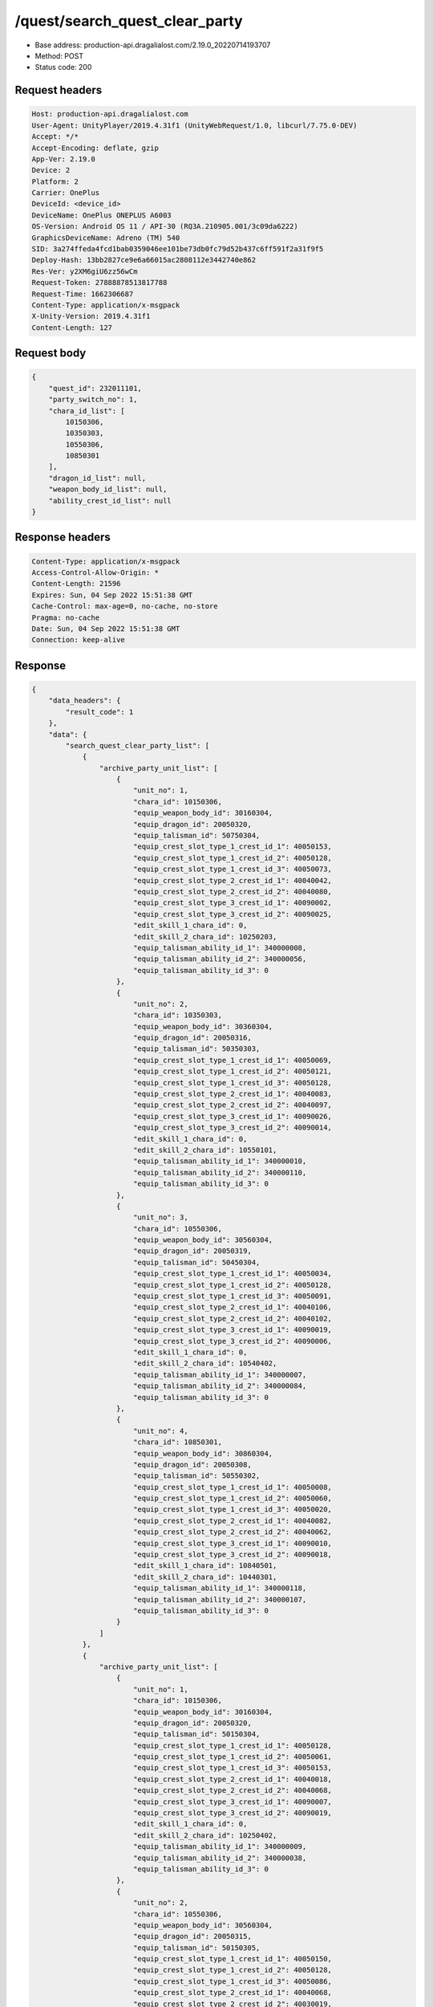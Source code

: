 /quest/search_quest_clear_party
==================================================

- Base address: production-api.dragalialost.com/2.19.0_20220714193707
- Method: POST
- Status code: 200

Request headers
----------------

.. code-block:: text

	Host: production-api.dragalialost.com	User-Agent: UnityPlayer/2019.4.31f1 (UnityWebRequest/1.0, libcurl/7.75.0-DEV)	Accept: */*	Accept-Encoding: deflate, gzip	App-Ver: 2.19.0	Device: 2	Platform: 2	Carrier: OnePlus	DeviceId: <device_id>	DeviceName: OnePlus ONEPLUS A6003	OS-Version: Android OS 11 / API-30 (RQ3A.210905.001/3c09da6222)	GraphicsDeviceName: Adreno (TM) 540	SID: 3a274ffeda4fcd1bab0359046ee101be73db0fc79d52b437c6ff591f2a31f9f5	Deploy-Hash: 13bb2827ce9e6a66015ac2808112e3442740e862	Res-Ver: y2XM6giU6zz56wCm	Request-Token: 27888878513817788	Request-Time: 1662306687	Content-Type: application/x-msgpack	X-Unity-Version: 2019.4.31f1	Content-Length: 127

Request body
----------------

.. code-block:: json

	{
	    "quest_id": 232011101,
	    "party_switch_no": 1,
	    "chara_id_list": [
	        10150306,
	        10350303,
	        10550306,
	        10850301
	    ],
	    "dragon_id_list": null,
	    "weapon_body_id_list": null,
	    "ability_crest_id_list": null
	}

Response headers
----------------

.. code-block:: text

	Content-Type: application/x-msgpack	Access-Control-Allow-Origin: *	Content-Length: 21596	Expires: Sun, 04 Sep 2022 15:51:38 GMT	Cache-Control: max-age=0, no-cache, no-store	Pragma: no-cache	Date: Sun, 04 Sep 2022 15:51:38 GMT	Connection: keep-alive

Response
----------------

.. code-block:: json

	{
	    "data_headers": {
	        "result_code": 1
	    },
	    "data": {
	        "search_quest_clear_party_list": [
	            {
	                "archive_party_unit_list": [
	                    {
	                        "unit_no": 1,
	                        "chara_id": 10150306,
	                        "equip_weapon_body_id": 30160304,
	                        "equip_dragon_id": 20050320,
	                        "equip_talisman_id": 50750304,
	                        "equip_crest_slot_type_1_crest_id_1": 40050153,
	                        "equip_crest_slot_type_1_crest_id_2": 40050128,
	                        "equip_crest_slot_type_1_crest_id_3": 40050073,
	                        "equip_crest_slot_type_2_crest_id_1": 40040042,
	                        "equip_crest_slot_type_2_crest_id_2": 40040080,
	                        "equip_crest_slot_type_3_crest_id_1": 40090002,
	                        "equip_crest_slot_type_3_crest_id_2": 40090025,
	                        "edit_skill_1_chara_id": 0,
	                        "edit_skill_2_chara_id": 10250203,
	                        "equip_talisman_ability_id_1": 340000008,
	                        "equip_talisman_ability_id_2": 340000056,
	                        "equip_talisman_ability_id_3": 0
	                    },
	                    {
	                        "unit_no": 2,
	                        "chara_id": 10350303,
	                        "equip_weapon_body_id": 30360304,
	                        "equip_dragon_id": 20050316,
	                        "equip_talisman_id": 50350303,
	                        "equip_crest_slot_type_1_crest_id_1": 40050069,
	                        "equip_crest_slot_type_1_crest_id_2": 40050121,
	                        "equip_crest_slot_type_1_crest_id_3": 40050128,
	                        "equip_crest_slot_type_2_crest_id_1": 40040083,
	                        "equip_crest_slot_type_2_crest_id_2": 40040097,
	                        "equip_crest_slot_type_3_crest_id_1": 40090026,
	                        "equip_crest_slot_type_3_crest_id_2": 40090014,
	                        "edit_skill_1_chara_id": 0,
	                        "edit_skill_2_chara_id": 10550101,
	                        "equip_talisman_ability_id_1": 340000010,
	                        "equip_talisman_ability_id_2": 340000110,
	                        "equip_talisman_ability_id_3": 0
	                    },
	                    {
	                        "unit_no": 3,
	                        "chara_id": 10550306,
	                        "equip_weapon_body_id": 30560304,
	                        "equip_dragon_id": 20050319,
	                        "equip_talisman_id": 50450304,
	                        "equip_crest_slot_type_1_crest_id_1": 40050034,
	                        "equip_crest_slot_type_1_crest_id_2": 40050128,
	                        "equip_crest_slot_type_1_crest_id_3": 40050091,
	                        "equip_crest_slot_type_2_crest_id_1": 40040106,
	                        "equip_crest_slot_type_2_crest_id_2": 40040102,
	                        "equip_crest_slot_type_3_crest_id_1": 40090019,
	                        "equip_crest_slot_type_3_crest_id_2": 40090006,
	                        "edit_skill_1_chara_id": 0,
	                        "edit_skill_2_chara_id": 10540402,
	                        "equip_talisman_ability_id_1": 340000007,
	                        "equip_talisman_ability_id_2": 340000084,
	                        "equip_talisman_ability_id_3": 0
	                    },
	                    {
	                        "unit_no": 4,
	                        "chara_id": 10850301,
	                        "equip_weapon_body_id": 30860304,
	                        "equip_dragon_id": 20050308,
	                        "equip_talisman_id": 50550302,
	                        "equip_crest_slot_type_1_crest_id_1": 40050008,
	                        "equip_crest_slot_type_1_crest_id_2": 40050060,
	                        "equip_crest_slot_type_1_crest_id_3": 40050020,
	                        "equip_crest_slot_type_2_crest_id_1": 40040082,
	                        "equip_crest_slot_type_2_crest_id_2": 40040062,
	                        "equip_crest_slot_type_3_crest_id_1": 40090010,
	                        "equip_crest_slot_type_3_crest_id_2": 40090018,
	                        "edit_skill_1_chara_id": 10840501,
	                        "edit_skill_2_chara_id": 10440301,
	                        "equip_talisman_ability_id_1": 340000118,
	                        "equip_talisman_ability_id_2": 340000107,
	                        "equip_talisman_ability_id_3": 0
	                    }
	                ]
	            },
	            {
	                "archive_party_unit_list": [
	                    {
	                        "unit_no": 1,
	                        "chara_id": 10150306,
	                        "equip_weapon_body_id": 30160304,
	                        "equip_dragon_id": 20050320,
	                        "equip_talisman_id": 50150304,
	                        "equip_crest_slot_type_1_crest_id_1": 40050128,
	                        "equip_crest_slot_type_1_crest_id_2": 40050061,
	                        "equip_crest_slot_type_1_crest_id_3": 40050153,
	                        "equip_crest_slot_type_2_crest_id_1": 40040018,
	                        "equip_crest_slot_type_2_crest_id_2": 40040068,
	                        "equip_crest_slot_type_3_crest_id_1": 40090007,
	                        "equip_crest_slot_type_3_crest_id_2": 40090019,
	                        "edit_skill_1_chara_id": 0,
	                        "edit_skill_2_chara_id": 10250402,
	                        "equip_talisman_ability_id_1": 340000009,
	                        "equip_talisman_ability_id_2": 340000038,
	                        "equip_talisman_ability_id_3": 0
	                    },
	                    {
	                        "unit_no": 2,
	                        "chara_id": 10550306,
	                        "equip_weapon_body_id": 30560304,
	                        "equip_dragon_id": 20050315,
	                        "equip_talisman_id": 50150305,
	                        "equip_crest_slot_type_1_crest_id_1": 40050150,
	                        "equip_crest_slot_type_1_crest_id_2": 40050128,
	                        "equip_crest_slot_type_1_crest_id_3": 40050086,
	                        "equip_crest_slot_type_2_crest_id_1": 40040068,
	                        "equip_crest_slot_type_2_crest_id_2": 40030019,
	                        "equip_crest_slot_type_3_crest_id_1": 40090018,
	                        "equip_crest_slot_type_3_crest_id_2": 40090012,
	                        "edit_skill_1_chara_id": 10840501,
	                        "edit_skill_2_chara_id": 10440301,
	                        "equip_talisman_ability_id_1": 340000009,
	                        "equip_talisman_ability_id_2": 340000058,
	                        "equip_talisman_ability_id_3": 0
	                    },
	                    {
	                        "unit_no": 3,
	                        "chara_id": 10350303,
	                        "equip_weapon_body_id": 30360304,
	                        "equip_dragon_id": 20050319,
	                        "equip_talisman_id": 50350303,
	                        "equip_crest_slot_type_1_crest_id_1": 40050150,
	                        "equip_crest_slot_type_1_crest_id_2": 40050128,
	                        "equip_crest_slot_type_1_crest_id_3": 40050121,
	                        "equip_crest_slot_type_2_crest_id_1": 40040082,
	                        "equip_crest_slot_type_2_crest_id_2": 40030019,
	                        "equip_crest_slot_type_3_crest_id_1": 40090002,
	                        "equip_crest_slot_type_3_crest_id_2": 40090006,
	                        "edit_skill_1_chara_id": 10840501,
	                        "edit_skill_2_chara_id": 10440301,
	                        "equip_talisman_ability_id_1": 340000010,
	                        "equip_talisman_ability_id_2": 340000079,
	                        "equip_talisman_ability_id_3": 0
	                    },
	                    {
	                        "unit_no": 4,
	                        "chara_id": 10850301,
	                        "equip_weapon_body_id": 30860304,
	                        "equip_dragon_id": 20050313,
	                        "equip_talisman_id": 50850301,
	                        "equip_crest_slot_type_1_crest_id_1": 40050097,
	                        "equip_crest_slot_type_1_crest_id_2": 40050020,
	                        "equip_crest_slot_type_1_crest_id_3": 40050008,
	                        "equip_crest_slot_type_2_crest_id_1": 40040062,
	                        "equip_crest_slot_type_2_crest_id_2": 40030004,
	                        "equip_crest_slot_type_3_crest_id_1": 40090018,
	                        "equip_crest_slot_type_3_crest_id_2": 40090012,
	                        "edit_skill_1_chara_id": 10840501,
	                        "edit_skill_2_chara_id": 10440301,
	                        "equip_talisman_ability_id_1": 340000009,
	                        "equip_talisman_ability_id_2": 340000133,
	                        "equip_talisman_ability_id_3": 0
	                    }
	                ]
	            },
	            {
	                "archive_party_unit_list": [
	                    {
	                        "unit_no": 1,
	                        "chara_id": 10850301,
	                        "equip_weapon_body_id": 30860301,
	                        "equip_dragon_id": 20050302,
	                        "equip_talisman_id": 50950303,
	                        "equip_crest_slot_type_1_crest_id_1": 40050070,
	                        "equip_crest_slot_type_1_crest_id_2": 40050060,
	                        "equip_crest_slot_type_1_crest_id_3": 40050028,
	                        "equip_crest_slot_type_2_crest_id_1": 40040062,
	                        "equip_crest_slot_type_2_crest_id_2": 40030011,
	                        "equip_crest_slot_type_3_crest_id_1": 40090018,
	                        "equip_crest_slot_type_3_crest_id_2": 40090022,
	                        "edit_skill_1_chara_id": 10850402,
	                        "edit_skill_2_chara_id": 10950403,
	                        "equip_talisman_ability_id_1": 340000009,
	                        "equip_talisman_ability_id_2": 340000109,
	                        "equip_talisman_ability_id_3": 0
	                    },
	                    {
	                        "unit_no": 2,
	                        "chara_id": 10150306,
	                        "equip_weapon_body_id": 30160304,
	                        "equip_dragon_id": 20050320,
	                        "equip_talisman_id": 50150306,
	                        "equip_crest_slot_type_1_crest_id_1": 40050061,
	                        "equip_crest_slot_type_1_crest_id_2": 40050128,
	                        "equip_crest_slot_type_1_crest_id_3": 40050091,
	                        "equip_crest_slot_type_2_crest_id_1": 40040068,
	                        "equip_crest_slot_type_2_crest_id_2": 40040018,
	                        "equip_crest_slot_type_3_crest_id_1": 40090001,
	                        "equip_crest_slot_type_3_crest_id_2": 40090007,
	                        "edit_skill_1_chara_id": 0,
	                        "edit_skill_2_chara_id": 10350204,
	                        "equip_talisman_ability_id_1": 340000010,
	                        "equip_talisman_ability_id_2": 340000060,
	                        "equip_talisman_ability_id_3": 0
	                    },
	                    {
	                        "unit_no": 3,
	                        "chara_id": 10550306,
	                        "equip_weapon_body_id": 30560304,
	                        "equip_dragon_id": 20050319,
	                        "equip_talisman_id": 50550304,
	                        "equip_crest_slot_type_1_crest_id_1": 40050121,
	                        "equip_crest_slot_type_1_crest_id_2": 40050128,
	                        "equip_crest_slot_type_1_crest_id_3": 40050070,
	                        "equip_crest_slot_type_2_crest_id_1": 40040008,
	                        "equip_crest_slot_type_2_crest_id_2": 40030011,
	                        "equip_crest_slot_type_3_crest_id_1": 40090002,
	                        "equip_crest_slot_type_3_crest_id_2": 40090013,
	                        "edit_skill_1_chara_id": 10840501,
	                        "edit_skill_2_chara_id": 10440301,
	                        "equip_talisman_ability_id_1": 340000119,
	                        "equip_talisman_ability_id_2": 340000132,
	                        "equip_talisman_ability_id_3": 0
	                    },
	                    {
	                        "unit_no": 4,
	                        "chara_id": 10350303,
	                        "equip_weapon_body_id": 30360304,
	                        "equip_dragon_id": 20050316,
	                        "equip_talisman_id": 50350303,
	                        "equip_crest_slot_type_1_crest_id_1": 40050128,
	                        "equip_crest_slot_type_1_crest_id_2": 40050121,
	                        "equip_crest_slot_type_1_crest_id_3": 40050004,
	                        "equip_crest_slot_type_2_crest_id_1": 40040097,
	                        "equip_crest_slot_type_2_crest_id_2": 40040083,
	                        "equip_crest_slot_type_3_crest_id_1": 40090001,
	                        "equip_crest_slot_type_3_crest_id_2": 40090025,
	                        "edit_skill_1_chara_id": 10840501,
	                        "edit_skill_2_chara_id": 10440301,
	                        "equip_talisman_ability_id_1": 340000119,
	                        "equip_talisman_ability_id_2": 340000132,
	                        "equip_talisman_ability_id_3": 0
	                    }
	                ]
	            },
	            {
	                "archive_party_unit_list": [
	                    {
	                        "unit_no": 1,
	                        "chara_id": 10150306,
	                        "equip_weapon_body_id": 30160304,
	                        "equip_dragon_id": 20050320,
	                        "equip_talisman_id": 50550201,
	                        "equip_crest_slot_type_1_crest_id_1": 40050153,
	                        "equip_crest_slot_type_1_crest_id_2": 40050128,
	                        "equip_crest_slot_type_1_crest_id_3": 40050073,
	                        "equip_crest_slot_type_2_crest_id_1": 40040042,
	                        "equip_crest_slot_type_2_crest_id_2": 40040080,
	                        "equip_crest_slot_type_3_crest_id_1": 40090002,
	                        "equip_crest_slot_type_3_crest_id_2": 40090025,
	                        "edit_skill_1_chara_id": 0,
	                        "edit_skill_2_chara_id": 10250203,
	                        "equip_talisman_ability_id_1": 340000116,
	                        "equip_talisman_ability_id_2": 340000035,
	                        "equip_talisman_ability_id_3": 0
	                    },
	                    {
	                        "unit_no": 2,
	                        "chara_id": 10350303,
	                        "equip_weapon_body_id": 30360304,
	                        "equip_dragon_id": 20050316,
	                        "equip_talisman_id": 50350302,
	                        "equip_crest_slot_type_1_crest_id_1": 40050069,
	                        "equip_crest_slot_type_1_crest_id_2": 40050121,
	                        "equip_crest_slot_type_1_crest_id_3": 40050128,
	                        "equip_crest_slot_type_2_crest_id_1": 40040083,
	                        "equip_crest_slot_type_2_crest_id_2": 40020003,
	                        "equip_crest_slot_type_3_crest_id_1": 40090026,
	                        "equip_crest_slot_type_3_crest_id_2": 40090014,
	                        "edit_skill_1_chara_id": 0,
	                        "edit_skill_2_chara_id": 10550101,
	                        "equip_talisman_ability_id_1": 340000065,
	                        "equip_talisman_ability_id_2": 340000035,
	                        "equip_talisman_ability_id_3": 0
	                    },
	                    {
	                        "unit_no": 3,
	                        "chara_id": 10550306,
	                        "equip_weapon_body_id": 30560304,
	                        "equip_dragon_id": 20050319,
	                        "equip_talisman_id": 50230101,
	                        "equip_crest_slot_type_1_crest_id_1": 40050034,
	                        "equip_crest_slot_type_1_crest_id_2": 40050128,
	                        "equip_crest_slot_type_1_crest_id_3": 40050035,
	                        "equip_crest_slot_type_2_crest_id_1": 40040106,
	                        "equip_crest_slot_type_2_crest_id_2": 40040102,
	                        "equip_crest_slot_type_3_crest_id_1": 40090019,
	                        "equip_crest_slot_type_3_crest_id_2": 40090006,
	                        "edit_skill_1_chara_id": 0,
	                        "edit_skill_2_chara_id": 10540402,
	                        "equip_talisman_ability_id_1": 340000064,
	                        "equip_talisman_ability_id_2": 340000085,
	                        "equip_talisman_ability_id_3": 0
	                    },
	                    {
	                        "unit_no": 4,
	                        "chara_id": 10850301,
	                        "equip_weapon_body_id": 30860304,
	                        "equip_dragon_id": 20050308,
	                        "equip_talisman_id": 50550101,
	                        "equip_crest_slot_type_1_crest_id_1": 40050008,
	                        "equip_crest_slot_type_1_crest_id_2": 40050060,
	                        "equip_crest_slot_type_1_crest_id_3": 40050020,
	                        "equip_crest_slot_type_2_crest_id_1": 40020003,
	                        "equip_crest_slot_type_2_crest_id_2": 40040062,
	                        "equip_crest_slot_type_3_crest_id_1": 40090027,
	                        "equip_crest_slot_type_3_crest_id_2": 40090018,
	                        "edit_skill_1_chara_id": 10840501,
	                        "edit_skill_2_chara_id": 10440301,
	                        "equip_talisman_ability_id_1": 340000064,
	                        "equip_talisman_ability_id_2": 340000106,
	                        "equip_talisman_ability_id_3": 0
	                    }
	                ]
	            },
	            {
	                "archive_party_unit_list": [
	                    {
	                        "unit_no": 1,
	                        "chara_id": 10850301,
	                        "equip_weapon_body_id": 30860304,
	                        "equip_dragon_id": 20050308,
	                        "equip_talisman_id": 50450305,
	                        "equip_crest_slot_type_1_crest_id_1": 40050036,
	                        "equip_crest_slot_type_1_crest_id_2": 40050060,
	                        "equip_crest_slot_type_1_crest_id_3": 40050086,
	                        "equip_crest_slot_type_2_crest_id_1": 40040063,
	                        "equip_crest_slot_type_2_crest_id_2": 40030011,
	                        "equip_crest_slot_type_3_crest_id_1": 40090029,
	                        "equip_crest_slot_type_3_crest_id_2": 40090018,
	                        "edit_skill_1_chara_id": 10250203,
	                        "edit_skill_2_chara_id": 10550401,
	                        "equip_talisman_ability_id_1": 340000068,
	                        "equip_talisman_ability_id_2": 340000037,
	                        "equip_talisman_ability_id_3": 0
	                    },
	                    {
	                        "unit_no": 2,
	                        "chara_id": 10150306,
	                        "equip_weapon_body_id": 30160304,
	                        "equip_dragon_id": 20050315,
	                        "equip_talisman_id": 50450305,
	                        "equip_crest_slot_type_1_crest_id_1": 40050128,
	                        "equip_crest_slot_type_1_crest_id_2": 40050145,
	                        "equip_crest_slot_type_1_crest_id_3": 40050042,
	                        "equip_crest_slot_type_2_crest_id_1": 40040080,
	                        "equip_crest_slot_type_2_crest_id_2": 40040042,
	                        "equip_crest_slot_type_3_crest_id_1": 40090006,
	                        "equip_crest_slot_type_3_crest_id_2": 40090018,
	                        "edit_skill_1_chara_id": 10250203,
	                        "edit_skill_2_chara_id": 10550101,
	                        "equip_talisman_ability_id_1": 340000099,
	                        "equip_talisman_ability_id_2": 340000058,
	                        "equip_talisman_ability_id_3": 0
	                    },
	                    {
	                        "unit_no": 3,
	                        "chara_id": 10550306,
	                        "equip_weapon_body_id": 30560304,
	                        "equip_dragon_id": 20050319,
	                        "equip_talisman_id": 50250301,
	                        "equip_crest_slot_type_1_crest_id_1": 40050121,
	                        "equip_crest_slot_type_1_crest_id_2": 40050128,
	                        "equip_crest_slot_type_1_crest_id_3": 40050034,
	                        "equip_crest_slot_type_2_crest_id_1": 40040102,
	                        "equip_crest_slot_type_2_crest_id_2": 40040072,
	                        "equip_crest_slot_type_3_crest_id_1": 40090012,
	                        "equip_crest_slot_type_3_crest_id_2": 40090023,
	                        "edit_skill_1_chara_id": 10840501,
	                        "edit_skill_2_chara_id": 10440301,
	                        "equip_talisman_ability_id_1": 340000049,
	                        "equip_talisman_ability_id_2": 340000087,
	                        "equip_talisman_ability_id_3": 0
	                    },
	                    {
	                        "unit_no": 4,
	                        "chara_id": 10350303,
	                        "equip_weapon_body_id": 30360304,
	                        "equip_dragon_id": 20050316,
	                        "equip_talisman_id": 50350504,
	                        "equip_crest_slot_type_1_crest_id_1": 40050121,
	                        "equip_crest_slot_type_1_crest_id_2": 40050128,
	                        "equip_crest_slot_type_1_crest_id_3": 40050105,
	                        "equip_crest_slot_type_2_crest_id_1": 40040083,
	                        "equip_crest_slot_type_2_crest_id_2": 40040097,
	                        "equip_crest_slot_type_3_crest_id_1": 40090021,
	                        "equip_crest_slot_type_3_crest_id_2": 40090012,
	                        "edit_skill_1_chara_id": 10840501,
	                        "edit_skill_2_chara_id": 10440301,
	                        "equip_talisman_ability_id_1": 340000017,
	                        "equip_talisman_ability_id_2": 340000126,
	                        "equip_talisman_ability_id_3": 0
	                    }
	                ]
	            },
	            {
	                "archive_party_unit_list": [
	                    {
	                        "unit_no": 1,
	                        "chara_id": 10150306,
	                        "equip_weapon_body_id": 30160304,
	                        "equip_dragon_id": 20050320,
	                        "equip_talisman_id": 50350303,
	                        "equip_crest_slot_type_1_crest_id_1": 40050128,
	                        "equip_crest_slot_type_1_crest_id_2": 40050145,
	                        "equip_crest_slot_type_1_crest_id_3": 40050136,
	                        "equip_crest_slot_type_2_crest_id_1": 40040068,
	                        "equip_crest_slot_type_2_crest_id_2": 40040042,
	                        "equip_crest_slot_type_3_crest_id_1": 40090013,
	                        "equip_crest_slot_type_3_crest_id_2": 40090025,
	                        "edit_skill_1_chara_id": 10250203,
	                        "edit_skill_2_chara_id": 10250504,
	                        "equip_talisman_ability_id_1": 340000008,
	                        "equip_talisman_ability_id_2": 340000059,
	                        "equip_talisman_ability_id_3": 0
	                    },
	                    {
	                        "unit_no": 2,
	                        "chara_id": 10550306,
	                        "equip_weapon_body_id": 30560304,
	                        "equip_dragon_id": 20050319,
	                        "equip_talisman_id": 50550302,
	                        "equip_crest_slot_type_1_crest_id_1": 40050128,
	                        "equip_crest_slot_type_1_crest_id_2": 40050115,
	                        "equip_crest_slot_type_1_crest_id_3": 40050039,
	                        "equip_crest_slot_type_2_crest_id_1": 40040102,
	                        "equip_crest_slot_type_2_crest_id_2": 40040068,
	                        "equip_crest_slot_type_3_crest_id_1": 40090021,
	                        "equip_crest_slot_type_3_crest_id_2": 40090019,
	                        "edit_skill_1_chara_id": 10250203,
	                        "edit_skill_2_chara_id": 10550101,
	                        "equip_talisman_ability_id_1": 340000009,
	                        "equip_talisman_ability_id_2": 340000086,
	                        "equip_talisman_ability_id_3": 0
	                    },
	                    {
	                        "unit_no": 3,
	                        "chara_id": 10350303,
	                        "equip_weapon_body_id": 30360304,
	                        "equip_dragon_id": 20050316,
	                        "equip_talisman_id": 50350304,
	                        "equip_crest_slot_type_1_crest_id_1": 40050121,
	                        "equip_crest_slot_type_1_crest_id_2": 40050128,
	                        "equip_crest_slot_type_1_crest_id_3": 40050150,
	                        "equip_crest_slot_type_2_crest_id_1": 40040083,
	                        "equip_crest_slot_type_2_crest_id_2": 40040097,
	                        "equip_crest_slot_type_3_crest_id_1": 40090019,
	                        "equip_crest_slot_type_3_crest_id_2": 40090001,
	                        "edit_skill_1_chara_id": 10250203,
	                        "edit_skill_2_chara_id": 10550101,
	                        "equip_talisman_ability_id_1": 340000010,
	                        "equip_talisman_ability_id_2": 340000037,
	                        "equip_talisman_ability_id_3": 0
	                    },
	                    {
	                        "unit_no": 4,
	                        "chara_id": 10850301,
	                        "equip_weapon_body_id": 30860301,
	                        "equip_dragon_id": 20050308,
	                        "equip_talisman_id": 50950302,
	                        "equip_crest_slot_type_1_crest_id_1": 40050008,
	                        "equip_crest_slot_type_1_crest_id_2": 40050020,
	                        "equip_crest_slot_type_1_crest_id_3": 40050031,
	                        "equip_crest_slot_type_2_crest_id_1": 40040062,
	                        "equip_crest_slot_type_2_crest_id_2": 40030011,
	                        "equip_crest_slot_type_3_crest_id_1": 40090018,
	                        "equip_crest_slot_type_3_crest_id_2": 40090011,
	                        "edit_skill_1_chara_id": 10540402,
	                        "edit_skill_2_chara_id": 10440301,
	                        "equip_talisman_ability_id_1": 340000069,
	                        "equip_talisman_ability_id_2": 340000107,
	                        "equip_talisman_ability_id_3": 0
	                    }
	                ]
	            },
	            {
	                "archive_party_unit_list": [
	                    {
	                        "unit_no": 1,
	                        "chara_id": 10150306,
	                        "equip_weapon_body_id": 30160304,
	                        "equip_dragon_id": 20050316,
	                        "equip_talisman_id": 50150306,
	                        "equip_crest_slot_type_1_crest_id_1": 40050061,
	                        "equip_crest_slot_type_1_crest_id_2": 40050150,
	                        "equip_crest_slot_type_1_crest_id_3": 40050128,
	                        "equip_crest_slot_type_2_crest_id_1": 40040072,
	                        "equip_crest_slot_type_2_crest_id_2": 40040068,
	                        "equip_crest_slot_type_3_crest_id_1": 40090021,
	                        "equip_crest_slot_type_3_crest_id_2": 40090006,
	                        "edit_skill_1_chara_id": 10250203,
	                        "edit_skill_2_chara_id": 10950503,
	                        "equip_talisman_ability_id_1": 340000030,
	                        "equip_talisman_ability_id_2": 340000132,
	                        "equip_talisman_ability_id_3": 0
	                    },
	                    {
	                        "unit_no": 2,
	                        "chara_id": 10350303,
	                        "equip_weapon_body_id": 30360304,
	                        "equip_dragon_id": 20050320,
	                        "equip_talisman_id": 50350303,
	                        "equip_crest_slot_type_1_crest_id_1": 40050077,
	                        "equip_crest_slot_type_1_crest_id_2": 40050121,
	                        "equip_crest_slot_type_1_crest_id_3": 40050128,
	                        "equip_crest_slot_type_2_crest_id_1": 40040083,
	                        "equip_crest_slot_type_2_crest_id_2": 40040097,
	                        "equip_crest_slot_type_3_crest_id_1": 40090006,
	                        "equip_crest_slot_type_3_crest_id_2": 40090018,
	                        "edit_skill_1_chara_id": 10950301,
	                        "edit_skill_2_chara_id": 10150202,
	                        "equip_talisman_ability_id_1": 340000019,
	                        "equip_talisman_ability_id_2": 340000036,
	                        "equip_talisman_ability_id_3": 0
	                    },
	                    {
	                        "unit_no": 3,
	                        "chara_id": 10550306,
	                        "equip_weapon_body_id": 30560304,
	                        "equip_dragon_id": 20050319,
	                        "equip_talisman_id": 50550306,
	                        "equip_crest_slot_type_1_crest_id_1": 40050150,
	                        "equip_crest_slot_type_1_crest_id_2": 40050121,
	                        "equip_crest_slot_type_1_crest_id_3": 40050128,
	                        "equip_crest_slot_type_2_crest_id_1": 40040102,
	                        "equip_crest_slot_type_2_crest_id_2": 40040063,
	                        "equip_crest_slot_type_3_crest_id_1": 40090021,
	                        "equip_crest_slot_type_3_crest_id_2": 40090019,
	                        "edit_skill_1_chara_id": 10840501,
	                        "edit_skill_2_chara_id": 10440301,
	                        "equip_talisman_ability_id_1": 340000069,
	                        "equip_talisman_ability_id_2": 340000132,
	                        "equip_talisman_ability_id_3": 0
	                    },
	                    {
	                        "unit_no": 4,
	                        "chara_id": 10850301,
	                        "equip_weapon_body_id": 30860304,
	                        "equip_dragon_id": 20050302,
	                        "equip_talisman_id": 50850301,
	                        "equip_crest_slot_type_1_crest_id_1": 40050060,
	                        "equip_crest_slot_type_1_crest_id_2": 40050008,
	                        "equip_crest_slot_type_1_crest_id_3": 40050020,
	                        "equip_crest_slot_type_2_crest_id_1": 40040062,
	                        "equip_crest_slot_type_2_crest_id_2": 40030011,
	                        "equip_crest_slot_type_3_crest_id_1": 40090018,
	                        "equip_crest_slot_type_3_crest_id_2": 40090027,
	                        "edit_skill_1_chara_id": 10840501,
	                        "edit_skill_2_chara_id": 10440301,
	                        "equip_talisman_ability_id_1": 340000119,
	                        "equip_talisman_ability_id_2": 340000132,
	                        "equip_talisman_ability_id_3": 0
	                    }
	                ]
	            },
	            {
	                "archive_party_unit_list": [
	                    {
	                        "unit_no": 1,
	                        "chara_id": 10150306,
	                        "equip_weapon_body_id": 30160304,
	                        "equip_dragon_id": 20050320,
	                        "equip_talisman_id": 50150306,
	                        "equip_crest_slot_type_1_crest_id_1": 40050042,
	                        "equip_crest_slot_type_1_crest_id_2": 40050145,
	                        "equip_crest_slot_type_1_crest_id_3": 40050146,
	                        "equip_crest_slot_type_2_crest_id_1": 40040068,
	                        "equip_crest_slot_type_2_crest_id_2": 40040042,
	                        "equip_crest_slot_type_3_crest_id_1": 40090012,
	                        "equip_crest_slot_type_3_crest_id_2": 40090023,
	                        "edit_skill_1_chara_id": 0,
	                        "edit_skill_2_chara_id": 10250203,
	                        "equip_talisman_ability_id_1": 340000010,
	                        "equip_talisman_ability_id_2": 340000128,
	                        "equip_talisman_ability_id_3": 0
	                    },
	                    {
	                        "unit_no": 2,
	                        "chara_id": 10550306,
	                        "equip_weapon_body_id": 30560304,
	                        "equip_dragon_id": 20050316,
	                        "equip_talisman_id": 50550306,
	                        "equip_crest_slot_type_1_crest_id_1": 40050034,
	                        "equip_crest_slot_type_1_crest_id_2": 40050146,
	                        "equip_crest_slot_type_1_crest_id_3": 40050086,
	                        "equip_crest_slot_type_2_crest_id_1": 40040102,
	                        "equip_crest_slot_type_2_crest_id_2": 40040068,
	                        "equip_crest_slot_type_3_crest_id_1": 40090026,
	                        "equip_crest_slot_type_3_crest_id_2": 40090027,
	                        "edit_skill_1_chara_id": 0,
	                        "edit_skill_2_chara_id": 10440301,
	                        "equip_talisman_ability_id_1": 340000009,
	                        "equip_talisman_ability_id_2": 340000057,
	                        "equip_talisman_ability_id_3": 0
	                    },
	                    {
	                        "unit_no": 3,
	                        "chara_id": 10350303,
	                        "equip_weapon_body_id": 30360304,
	                        "equip_dragon_id": 20050315,
	                        "equip_talisman_id": 50350303,
	                        "equip_crest_slot_type_1_crest_id_1": 40050115,
	                        "equip_crest_slot_type_1_crest_id_2": 40050069,
	                        "equip_crest_slot_type_1_crest_id_3": 40050146,
	                        "equip_crest_slot_type_2_crest_id_1": 40040083,
	                        "equip_crest_slot_type_2_crest_id_2": 40040072,
	                        "equip_crest_slot_type_3_crest_id_1": 40090004,
	                        "equip_crest_slot_type_3_crest_id_2": 40090012,
	                        "edit_skill_1_chara_id": 0,
	                        "edit_skill_2_chara_id": 10440301,
	                        "equip_talisman_ability_id_1": 340000009,
	                        "equip_talisman_ability_id_2": 340000134,
	                        "equip_talisman_ability_id_3": 0
	                    },
	                    {
	                        "unit_no": 4,
	                        "chara_id": 10850301,
	                        "equip_weapon_body_id": 30860304,
	                        "equip_dragon_id": 20050308,
	                        "equip_talisman_id": 50850302,
	                        "equip_crest_slot_type_1_crest_id_1": 40050060,
	                        "equip_crest_slot_type_1_crest_id_2": 40050151,
	                        "equip_crest_slot_type_1_crest_id_3": 40050100,
	                        "equip_crest_slot_type_2_crest_id_1": 40040082,
	                        "equip_crest_slot_type_2_crest_id_2": 40040068,
	                        "equip_crest_slot_type_3_crest_id_1": 40090018,
	                        "equip_crest_slot_type_3_crest_id_2": 40090029,
	                        "edit_skill_1_chara_id": 0,
	                        "edit_skill_2_chara_id": 10440301,
	                        "equip_talisman_ability_id_1": 340000007,
	                        "equip_talisman_ability_id_2": 340000039,
	                        "equip_talisman_ability_id_3": 0
	                    }
	                ]
	            },
	            {
	                "archive_party_unit_list": [
	                    {
	                        "unit_no": 1,
	                        "chara_id": 10150306,
	                        "equip_weapon_body_id": 30160304,
	                        "equip_dragon_id": 20050315,
	                        "equip_talisman_id": 50150306,
	                        "equip_crest_slot_type_1_crest_id_1": 40050146,
	                        "equip_crest_slot_type_1_crest_id_2": 40050153,
	                        "equip_crest_slot_type_1_crest_id_3": 40050136,
	                        "equip_crest_slot_type_2_crest_id_1": 40040018,
	                        "equip_crest_slot_type_2_crest_id_2": 40040080,
	                        "equip_crest_slot_type_3_crest_id_1": 40090025,
	                        "equip_crest_slot_type_3_crest_id_2": 40090013,
	                        "edit_skill_1_chara_id": 10250402,
	                        "edit_skill_2_chara_id": 10550101,
	                        "equip_talisman_ability_id_1": 340000099,
	                        "equip_talisman_ability_id_2": 340000132,
	                        "equip_talisman_ability_id_3": 0
	                    },
	                    {
	                        "unit_no": 2,
	                        "chara_id": 10350303,
	                        "equip_weapon_body_id": 30360304,
	                        "equip_dragon_id": 20050320,
	                        "equip_talisman_id": 50350303,
	                        "equip_crest_slot_type_1_crest_id_1": 40050121,
	                        "equip_crest_slot_type_1_crest_id_2": 40050002,
	                        "equip_crest_slot_type_1_crest_id_3": 40050146,
	                        "equip_crest_slot_type_2_crest_id_1": 40040083,
	                        "equip_crest_slot_type_2_crest_id_2": 40040097,
	                        "equip_crest_slot_type_3_crest_id_1": 40090021,
	                        "equip_crest_slot_type_3_crest_id_2": 40090006,
	                        "edit_skill_1_chara_id": 10840501,
	                        "edit_skill_2_chara_id": 10440301,
	                        "equip_talisman_ability_id_1": 340000020,
	                        "equip_talisman_ability_id_2": 340000134,
	                        "equip_talisman_ability_id_3": 0
	                    },
	                    {
	                        "unit_no": 3,
	                        "chara_id": 10550306,
	                        "equip_weapon_body_id": 30560304,
	                        "equip_dragon_id": 20050319,
	                        "equip_talisman_id": 50550306,
	                        "equip_crest_slot_type_1_crest_id_1": 40050002,
	                        "equip_crest_slot_type_1_crest_id_2": 40050146,
	                        "equip_crest_slot_type_1_crest_id_3": 40050034,
	                        "equip_crest_slot_type_2_crest_id_1": 40040063,
	                        "equip_crest_slot_type_2_crest_id_2": 40040068,
	                        "equip_crest_slot_type_3_crest_id_1": 40090018,
	                        "equip_crest_slot_type_3_crest_id_2": 40090022,
	                        "edit_skill_1_chara_id": 10840501,
	                        "edit_skill_2_chara_id": 10440301,
	                        "equip_talisman_ability_id_1": 340000049,
	                        "equip_talisman_ability_id_2": 340000133,
	                        "equip_talisman_ability_id_3": 0
	                    },
	                    {
	                        "unit_no": 4,
	                        "chara_id": 10850301,
	                        "equip_weapon_body_id": 30860304,
	                        "equip_dragon_id": 20050308,
	                        "equip_talisman_id": 50650304,
	                        "equip_crest_slot_type_1_crest_id_1": 40050015,
	                        "equip_crest_slot_type_1_crest_id_2": 40050020,
	                        "equip_crest_slot_type_1_crest_id_3": 40050100,
	                        "equip_crest_slot_type_2_crest_id_1": 40040082,
	                        "equip_crest_slot_type_2_crest_id_2": 40040062,
	                        "equip_crest_slot_type_3_crest_id_1": 40090018,
	                        "equip_crest_slot_type_3_crest_id_2": 40090006,
	                        "edit_skill_1_chara_id": 10250203,
	                        "edit_skill_2_chara_id": 10840501,
	                        "equip_talisman_ability_id_1": 340000068,
	                        "equip_talisman_ability_id_2": 340000109,
	                        "equip_talisman_ability_id_3": 0
	                    }
	                ]
	            },
	            {
	                "archive_party_unit_list": [
	                    {
	                        "unit_no": 1,
	                        "chara_id": 10150306,
	                        "equip_weapon_body_id": 30160304,
	                        "equip_dragon_id": 20050320,
	                        "equip_talisman_id": 50150301,
	                        "equip_crest_slot_type_1_crest_id_1": 40050042,
	                        "equip_crest_slot_type_1_crest_id_2": 40050145,
	                        "equip_crest_slot_type_1_crest_id_3": 40050128,
	                        "equip_crest_slot_type_2_crest_id_1": 40040057,
	                        "equip_crest_slot_type_2_crest_id_2": 40040063,
	                        "equip_crest_slot_type_3_crest_id_1": 40090012,
	                        "equip_crest_slot_type_3_crest_id_2": 40090020,
	                        "edit_skill_1_chara_id": 0,
	                        "edit_skill_2_chara_id": 10440301,
	                        "equip_talisman_ability_id_1": 340000098,
	                        "equip_talisman_ability_id_2": 340000132,
	                        "equip_talisman_ability_id_3": 0
	                    },
	                    {
	                        "unit_no": 2,
	                        "chara_id": 10850301,
	                        "equip_weapon_body_id": 30860304,
	                        "equip_dragon_id": 20050308,
	                        "equip_talisman_id": 50850301,
	                        "equip_crest_slot_type_1_crest_id_1": 40050020,
	                        "equip_crest_slot_type_1_crest_id_2": 40050028,
	                        "equip_crest_slot_type_1_crest_id_3": 40050060,
	                        "equip_crest_slot_type_2_crest_id_1": 40040082,
	                        "equip_crest_slot_type_2_crest_id_2": 40040062,
	                        "equip_crest_slot_type_3_crest_id_1": 40090024,
	                        "equip_crest_slot_type_3_crest_id_2": 40090018,
	                        "edit_skill_1_chara_id": 10840501,
	                        "edit_skill_2_chara_id": 10440301,
	                        "equip_talisman_ability_id_1": 340000010,
	                        "equip_talisman_ability_id_2": 340000110,
	                        "equip_talisman_ability_id_3": 0
	                    },
	                    {
	                        "unit_no": 3,
	                        "chara_id": 10550306,
	                        "equip_weapon_body_id": 30560304,
	                        "equip_dragon_id": 20050319,
	                        "equip_talisman_id": 50550306,
	                        "equip_crest_slot_type_1_crest_id_1": 40050034,
	                        "equip_crest_slot_type_1_crest_id_2": 40050121,
	                        "equip_crest_slot_type_1_crest_id_3": 40050128,
	                        "equip_crest_slot_type_2_crest_id_1": 40040103,
	                        "equip_crest_slot_type_2_crest_id_2": 40040063,
	                        "equip_crest_slot_type_3_crest_id_1": 40090010,
	                        "equip_crest_slot_type_3_crest_id_2": 40090028,
	                        "edit_skill_1_chara_id": 10840501,
	                        "edit_skill_2_chara_id": 10440301,
	                        "equip_talisman_ability_id_1": 340000009,
	                        "equip_talisman_ability_id_2": 340000133,
	                        "equip_talisman_ability_id_3": 0
	                    },
	                    {
	                        "unit_no": 4,
	                        "chara_id": 10350303,
	                        "equip_weapon_body_id": 30360304,
	                        "equip_dragon_id": 20050316,
	                        "equip_talisman_id": 50350304,
	                        "equip_crest_slot_type_1_crest_id_1": 40050069,
	                        "equip_crest_slot_type_1_crest_id_2": 40050121,
	                        "equip_crest_slot_type_1_crest_id_3": 40050128,
	                        "equip_crest_slot_type_2_crest_id_1": 40040097,
	                        "equip_crest_slot_type_2_crest_id_2": 40040106,
	                        "equip_crest_slot_type_3_crest_id_1": 40090006,
	                        "equip_crest_slot_type_3_crest_id_2": 40090026,
	                        "edit_skill_1_chara_id": 0,
	                        "edit_skill_2_chara_id": 10540402,
	                        "equip_talisman_ability_id_1": 340000008,
	                        "equip_talisman_ability_id_2": 340000133,
	                        "equip_talisman_ability_id_3": 0
	                    }
	                ]
	            }
	        ],
	        "update_data_list": {
	            "functional_maintenance_list": []
	        }
	    }
	}

Notes
------
